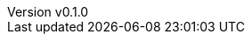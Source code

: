 :author: hituzi no sippo
:email: dev@hituzi-no-sippo.me
:revnumber: v0.1.0
:revdate: 2023-11-07T07:19:32+0900
:revremark: add document header for AsciiDoc

